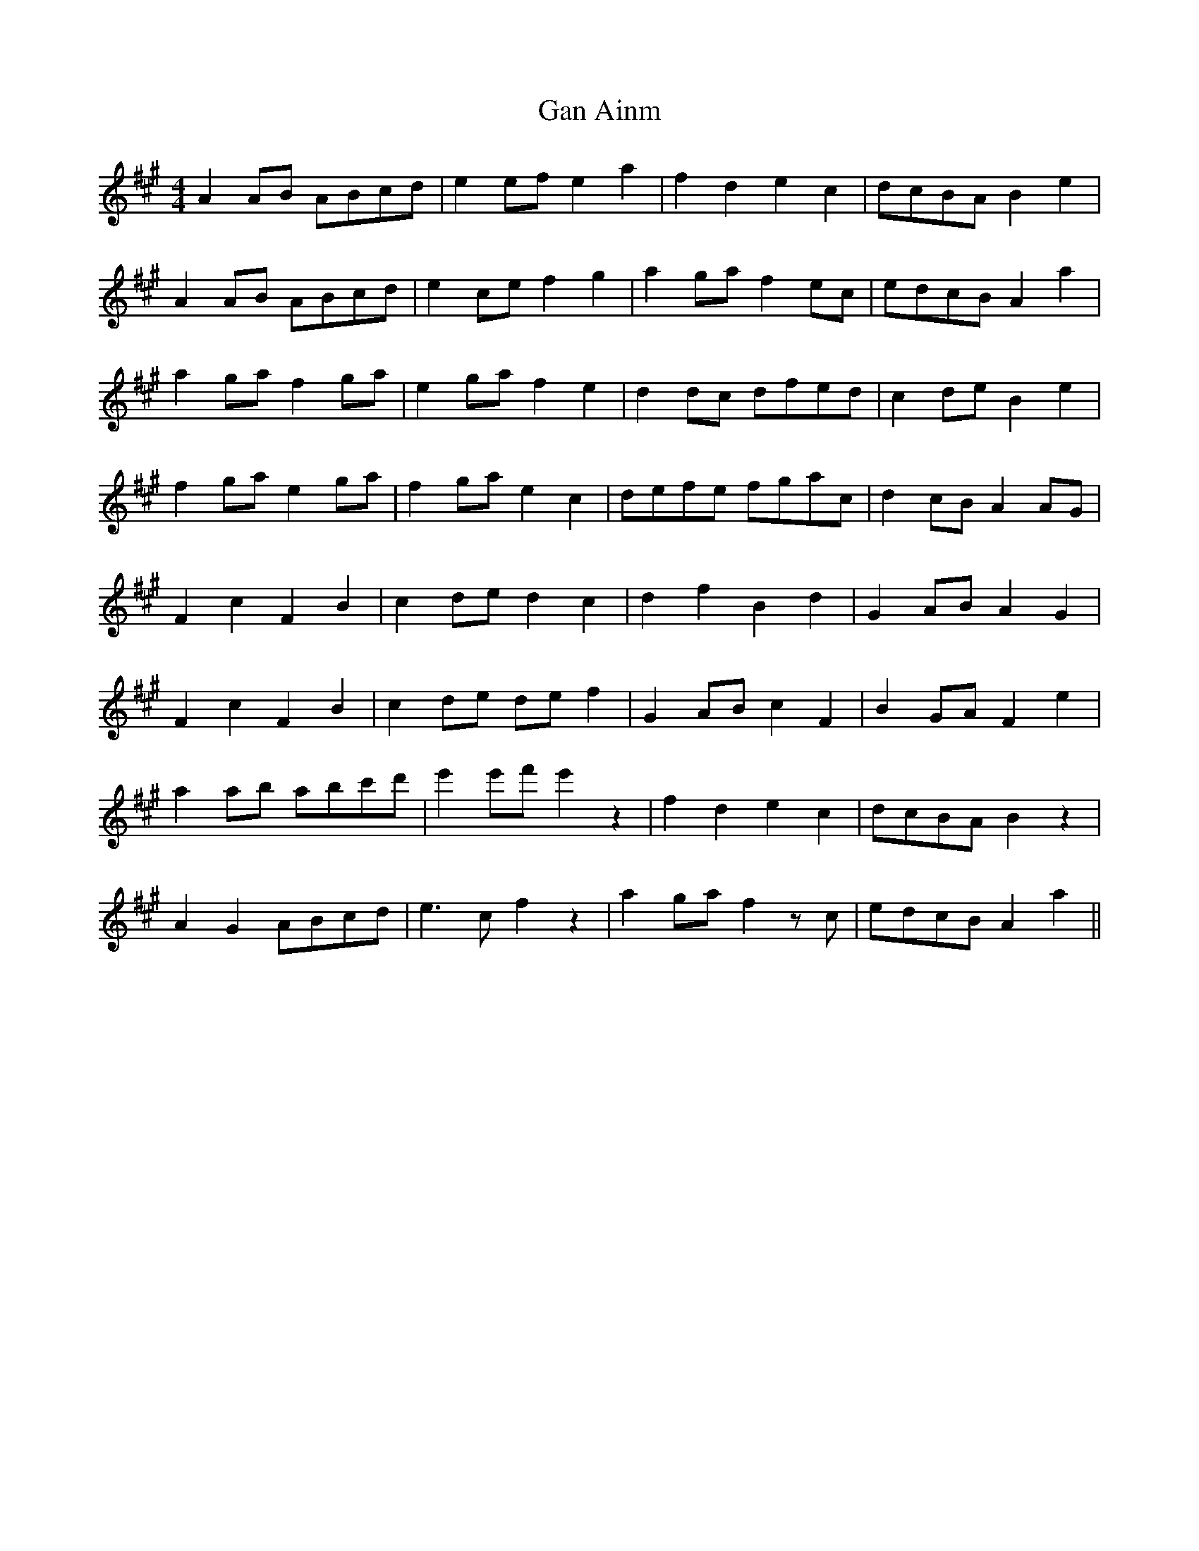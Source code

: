 X: 14503
T: Gan Ainm
R: reel
M: 4/4
K: Amajor
A2 AB ABcd|e2 ef e2 a2|f2 d2 e2 c2|dcBA B2 e2|
A2 AB ABcd|e2 ce f2 g2|a2 ga f2 ec|edcB A2 a2|
a2 ga f2 ga|e2 ga f2 e2|d2 dc dfed|c2 de B2 e2|
f2 ga e2 ga|f2 ga e2 c2|defe fgac|d2 cB A2 AG|
F2 c2 F2 B2|c2 de d2 c2|d2 f2 B2 d2|G2 AB A2 G2|
F2 c2 F2 B2|c2 de de f2|G2 AB c2 F2|B2 GA F2 e2|
a2 ab abc'd'|e'2 e'f' e'2 z2|f2 d2 e2 c2|dcBA B2 z2|
A2 G2 ABcd|e3 c f2 z2|a2 ga f2 zc|edcB A2 a2||

